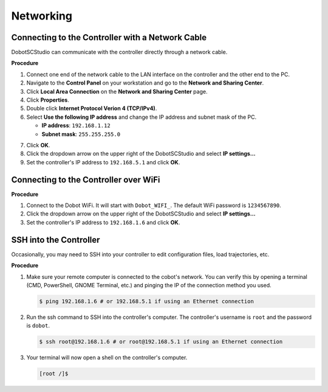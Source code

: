 ==========
Networking
==========

Connecting to the Controller with a Network Cable
-------------------------------------------------

DobotSCStudio can communicate with the controller directly through a network
cable.

**Procedure**

1.  Connect one end of the network cable to the LAN interface on the controller and the other end
    to the PC.
2.  Navigate to the **Control Panel** on your workstation and go to the **Network and Sharing
    Center**.
3.  Click **Local Area Connection** on the **Network and Sharing Center** page.
4.  Click **Properties**.
5.  Double click **Internet Protocol Verion 4 (TCP/IPv4)**.
6.  Select **Use the following IP address** and change the IP address and subnet mask of the PC.

    -   **IP address**: ``192.168.1.12``
    -   **Subnet mask**: ``255.255.255.0``

.. image:: _images/ipaddressmodification.png
    :align: center

7.  Click **OK**.
8.  Click the dropdown arrow on the upper right of the DobotSCStudio and select **IP settings...**
9.  Set the controller's IP address to ``192.168.5.1`` and click **OK**.

.. image:: _images/scstudioipsetting.png
    :align: center

Connecting to the Controller over WiFi
--------------------------------------

**Procedure**

1.  Connect to the Dobot WiFi. It will start with ``Dobot_WIFI_``. The default WiFi password is
    ``1234567890``.
2.  Click the dropdown arrow on the upper right of the DobotSCStudio and select **IP settings...**
3.  Set the controller's IP address to ``192.168.1.6`` and click **OK**.

.. image:: _images/scstudioipsettingwifi.png
    :align: center

SSH into the Controller
--------------------------

Occasionally, you may need to SSH into your controller to edit configuration files, load
trajectories, etc.

**Procedure**

1.  Make sure your remote computer is connected to the cobot's network. You can verify this by
    opening a terminal (CMD, PowerShell, GNOME Terminal, etc.) and pinging the IP of the connection
    method you used.

    .. code-block:: console

        $ ping 192.168.1.6 # or 192.168.5.1 if using an Ethernet connection

2.  Run the ssh command to SSH into the controller's computer. The controller's username is
    ``root`` and the password is ``dobot``.

    .. code-block:: console

        $ ssh root@192.168.1.6 # or root@192.168.5.1 if using an Ethernet connection

3.  Your terminal will now open a shell on the controller's computer.

    .. code-block:: console

        [root /]$

